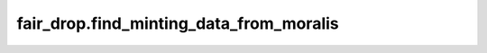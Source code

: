 
fair\_drop.find\_minting\_data\_from\_moralis
=============================================

.. .. automodule:: fair_drop
..    :members:
..    :undoc-members:
..    :show-inheritance:
